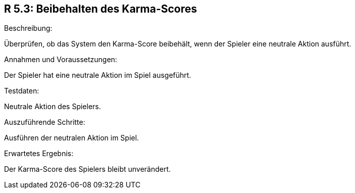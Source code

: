 == R 5.3: Beibehalten des Karma-Scores
.Beschreibung:
Überprüfen, ob das System den Karma-Score beibehält, wenn der Spieler eine neutrale Aktion ausführt.

.Annahmen und Voraussetzungen:
Der Spieler hat eine neutrale Aktion im Spiel ausgeführt.

.Testdaten:
Neutrale Aktion des Spielers.

.Auszuführende Schritte:
Ausführen der neutralen Aktion im Spiel.

.Erwartetes Ergebnis:
Der Karma-Score des Spielers bleibt unverändert.